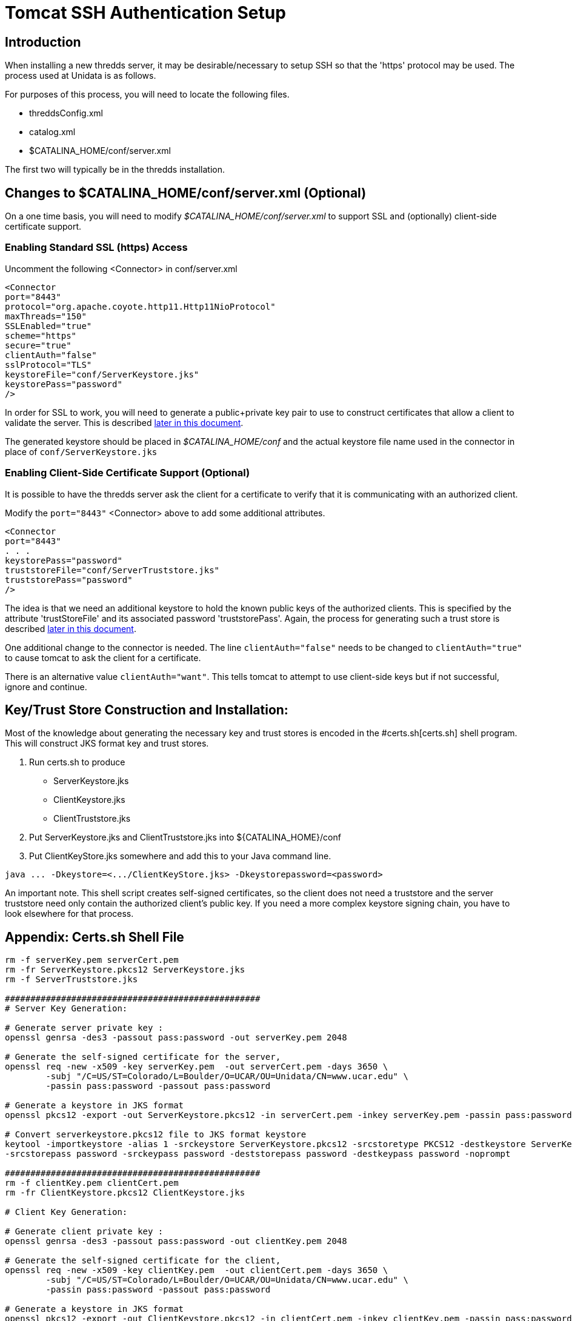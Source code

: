 :source-highlighter: coderay
[[threddsDocs]]

= Tomcat SSH Authentication Setup

:toc:

== Introduction

When installing a new thredds server, it may be desirable/necessary
to setup SSH so that the 'https' protocol may be used.
The process used at Unidata is as follows.

For purposes of this process, you will need to locate the following files.

* threddsConfig.xml
* catalog.xml
* $CATALINA_HOME/conf/server.xml

The first two will typically be in the thredds installation.

== Changes to $CATALINA_HOME/conf/server.xml (Optional)
On a one time basis, you will need to modify _$CATALINA_HOME/conf/server.xml_
to support SSL and (optionally) client-side certificate support.

=== Enabling Standard SSL (https) Access

Uncomment the following <Connector> in conf/server.xml
....
<Connector
port="8443"
protocol="org.apache.coyote.http11.Http11NioProtocol"
maxThreads="150"
SSLEnabled="true"
scheme="https"
secure="true" 
clientAuth="false"
sslProtocol="TLS"
keystoreFile="conf/ServerKeystore.jks"
keystorePass="password"
/>
....

In order for SSL to work, you will need to generate a
public+private key pair to use to construct certificates
that allow a client to validate the server.
This is described link:#KeystoreGeneration[later in this document].

The generated keystore should be placed in _$CATALINA_HOME/conf_
and the actual keystore file name used in the connector
in place of `conf/ServerKeystore.jks`

=== Enabling Client-Side Certificate Support (Optional)
	
It is possible to have the thredds server ask the client for
a certificate to verify that it is communicating with an
authorized client.

Modify the `port="8443"` <Connector> above to add some
additional attributes.
....
<Connector
port="8443"
. . . 
keystorePass="password"
truststoreFile="conf/ServerTruststore.jks"
truststorePass="password"
/>
....

The idea is that we need an additional keystore to hold the known public
keys of the authorized clients. This is specified by the attribute
'trustStoreFile' and its associated password 'truststorePass'.
Again, the process for generating such a trust store is described link:#KeystoreGeneration[later in this document].

One additional change to the connector is needed. The line
`clientAuth="false"` needs to be changed to `clientAuth="true"`
to cause tomcat to ask the client for a certificate.

There is an alternative value `clientAuth="want"`.
This tells tomcat to attempt
to use client-side keys but if not successful, ignore and continue.

[[KeystoreGeneration]]
== Key/Trust Store Construction and Installation:

Most of the knowledge about generating the necessary key and trust stores
is encoded in the #certs.sh[certs.sh] shell program.
This will construct JKS format key and trust stores.

1. Run certs.sh to produce
   * ServerKeystore.jks
   * ClientKeystore.jks
   * ClientTruststore.jks
2. Put ServerKeystore.jks and ClientTruststore.jks into ${CATALINA_HOME}/conf
3. Put ClientKeyStore.jks somewhere and add this to your Java command line.
....
java ... -Dkeystore=<.../ClientKeyStore.jks> -Dkeystorepassword=<password>
....

An important note. This shell script creates self-signed certificates,
so the client does not need a truststore and the server truststore need
only contain the authorized client's public key. If you need a more
complex keystore signing chain, you have to look elsewhere
for that process.

== Appendix: Certs.sh Shell File
....
rm -f serverKey.pem serverCert.pem
rm -fr ServerKeystore.pkcs12 ServerKeystore.jks
rm -f ServerTruststore.jks

##################################################
# Server Key Generation:

# Generate server private key :
openssl genrsa -des3 -passout pass:password -out serverKey.pem 2048

# Generate the self-signed certificate for the server,
openssl req -new -x509 -key serverKey.pem  -out serverCert.pem -days 3650 \
	-subj "/C=US/ST=Colorado/L=Boulder/O=UCAR/OU=Unidata/CN=www.ucar.edu" \
	-passin pass:password -passout pass:password

# Generate a keystore in JKS format
openssl pkcs12 -export -out ServerKeystore.pkcs12 -in serverCert.pem -inkey serverKey.pem -passin pass:password -passout pass:password

# Convert serverkeystore.pkcs12 file to JKS format keystore
keytool -importkeystore -alias 1 -srckeystore ServerKeystore.pkcs12 -srcstoretype PKCS12 -destkeystore ServerKeystore.jks -deststoretype JKS \
-srcstorepass password -srckeypass password -deststorepass password -destkeypass password -noprompt

##################################################
rm -f clientKey.pem clientCert.pem
rm -fr ClientKeystore.pkcs12 ClientKeystore.jks

# Client Key Generation:

# Generate client private key :
openssl genrsa -des3 -passout pass:password -out clientKey.pem 2048

# Generate the self-signed certificate for the client,
openssl req -new -x509 -key clientKey.pem  -out clientCert.pem -days 3650 \
	-subj "/C=US/ST=Colorado/L=Boulder/O=UCAR/OU=Unidata/CN=www.ucar.edu" \
	-passin pass:password -passout pass:password

# Generate a keystore in JKS format
openssl pkcs12 -export -out ClientKeystore.pkcs12 -in clientCert.pem -inkey clientKey.pem -passin pass:password -passout pass:password

# Convert clientkeystore.pkcs12 file to JKS format keystore
keytool -importkeystore -alias 1 -srckeystore ClientKeystore.pkcs12 -srcstoretype PKCS12 -destkeystore ClientKeystore.jks -deststoretype JKS \
-srcstorepass password -srckeypass password -deststorepass password -destkeypass password -noprompt

##################################################
# Generate the trust store for the server
# This will contain only the client's certificate since
# all the certificates are self-signed.

keytool -importcert -alias mockdis -keystore ServerTruststore.jks -file clientCert.pem -storepass password -keypass password -trustcacerts <<EOF
yes
EOF

# Cleanup
rm -f serverKey.pem serverCert.pem
rm -fr ServerKeystore.pkcs12
rm -f clientKey.pem clientCert.pem
rm -fr ClientKeystore.pkcs12
exit


##################################################
# Ignore below this
# pkcs12 - to browser
`openssl pkcs12 -export -out clientKeystore.pkcs12 -in clientCert.pem -inkey clientKey.pem`

# Import this clientkeystore.pkcs12 file into firefox browser.
# Get client keystore file.
keytool -import -alias mockdis -keystore clientTrustore.jks -file clientCert.pem

# Tomcat configuration :
# <Connector port="8443" protocol="HTTP/1.1"
#		maxThreads="150"
#		SSLEnabled="true"
#		scheme="https"
#		secure="true"
#		clientAuth="true"
#		sslProtocol="TLS"
#		keyAlias="1"
#		keystoreFile="D:\OpenSSL-Win32\bin\ServerKeystore.jks"
#		keystorePass="changeit"
#		truststoreFile="D:\OpenSSL-Win32\bin\clientTrustore.jks"
#		truststorePass="changeit"
#		/> 
....

== Author

Author: Dennis Heimbigner +
 Affiliation: UCAR/Unidata +
 email: dmh at ucar.edu
